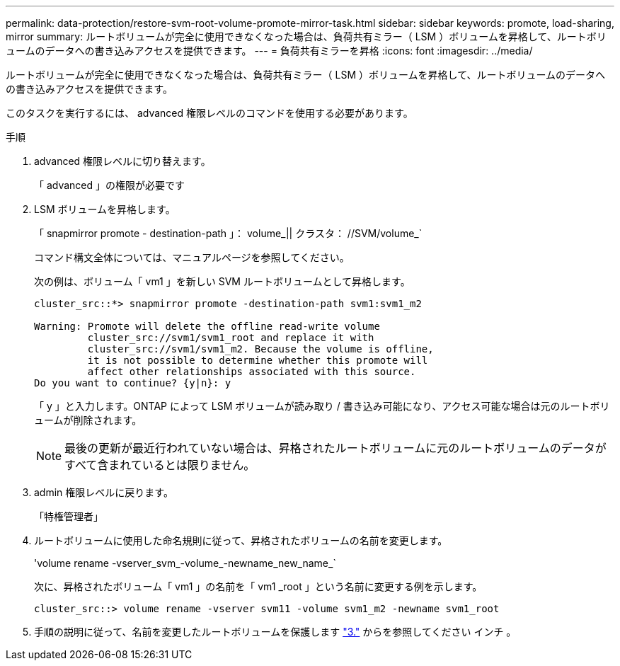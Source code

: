 ---
permalink: data-protection/restore-svm-root-volume-promote-mirror-task.html 
sidebar: sidebar 
keywords: promote, load-sharing, mirror 
summary: ルートボリュームが完全に使用できなくなった場合は、負荷共有ミラー（ LSM ）ボリュームを昇格して、ルートボリュームのデータへの書き込みアクセスを提供できます。 
---
= 負荷共有ミラーを昇格
:icons: font
:imagesdir: ../media/


[role="lead"]
ルートボリュームが完全に使用できなくなった場合は、負荷共有ミラー（ LSM ）ボリュームを昇格して、ルートボリュームのデータへの書き込みアクセスを提供できます。

このタスクを実行するには、 advanced 権限レベルのコマンドを使用する必要があります。

.手順
. advanced 権限レベルに切り替えます。
+
「 advanced 」の権限が必要です

. LSM ボリュームを昇格します。
+
「 snapmirror promote - destination-path 」： volume_|| クラスタ： //SVM/volume_`

+
コマンド構文全体については、マニュアルページを参照してください。

+
次の例は、ボリューム「 vm1 」を新しい SVM ルートボリュームとして昇格します。

+
[listing]
----
cluster_src::*> snapmirror promote -destination-path svm1:svm1_m2

Warning: Promote will delete the offline read-write volume
         cluster_src://svm1/svm1_root and replace it with
         cluster_src://svm1/svm1_m2. Because the volume is offline,
         it is not possible to determine whether this promote will
         affect other relationships associated with this source.
Do you want to continue? {y|n}: y
----
+
「 y 」と入力します。ONTAP によって LSM ボリュームが読み取り / 書き込み可能になり、アクセス可能な場合は元のルートボリュームが削除されます。

+
[NOTE]
====
最後の更新が最近行われていない場合は、昇格されたルートボリュームに元のルートボリュームのデータがすべて含まれているとは限りません。

====
. admin 権限レベルに戻ります。
+
「特権管理者」

. ルートボリュームに使用した命名規則に従って、昇格されたボリュームの名前を変更します。
+
'volume rename -vserver_svm_-volume_-newname_new_name_`

+
次に、昇格されたボリューム「 vm1 」の名前を「 vm1 _root 」という名前に変更する例を示します。

+
[listing]
----
cluster_src::> volume rename -vserver svm11 -volume svm1_m2 -newname svm1_root
----
. 手順の説明に従って、名前を変更したルートボリュームを保護します link:create-load-sharing-mirror-task.html#steps["3."] からを参照してください  インチ 。

